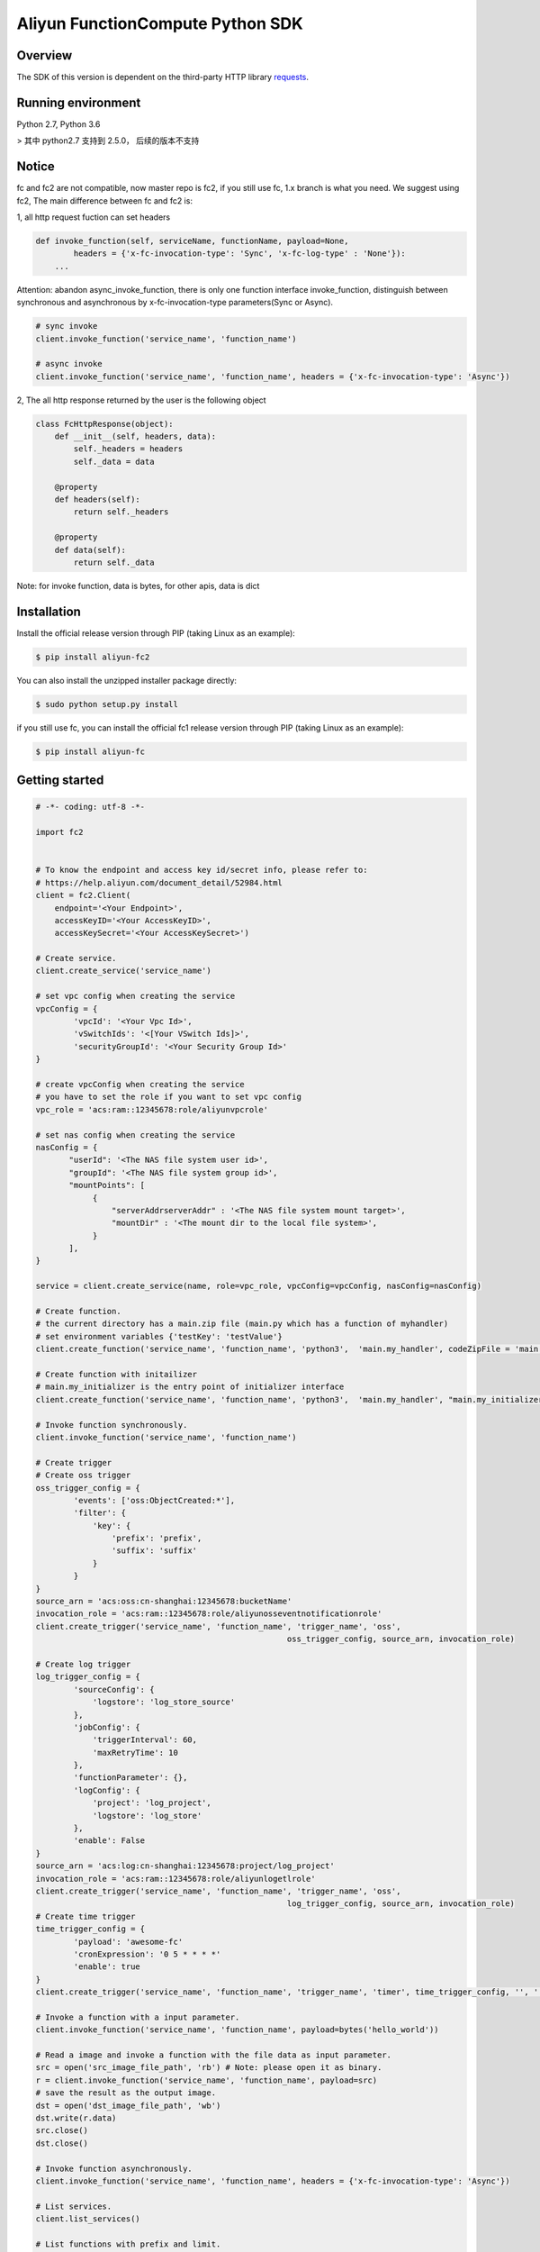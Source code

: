 Aliyun FunctionCompute Python SDK
=================================

.. image:: https://badge.fury.io/py/aliyun-fc2.svg
    :target: https://badge.fury.io/py/aliyun-fc2
.. image:: https://travis-ci.org/aliyun/fc-python-sdk.svg?branch=master
    :target: https://travis-ci.org/aliyun/fc-python-sdk
.. image:: https://coveralls.io/repos/github/aliyun/fc-python-sdk/badge.svg?branch=master
    :target: https://coveralls.io/github/aliyun/fc-python-sdk?branch=master

Overview
--------

The SDK of this version is dependent on the third-party HTTP library `requests <https://github.com/kennethreitz/requests>`_.


Running environment
-------------------

Python 2.7, Python 3.6

> 其中 python2.7 支持到 2.5.0， 后续的版本不支持


Notice
-------------------
fc and fc2 are not compatible, now master repo is fc2, if you still use fc, 1.x branch is what you need.
We suggest using fc2, The main difference between fc and fc2 is:

1, all http request fuction can set headers

.. code-block:: python

    def invoke_function(self, serviceName, functionName, payload=None, 
            headers = {'x-fc-invocation-type': 'Sync', 'x-fc-log-type' : 'None'}):                                           
        ...

Attention: abandon async_invoke_function, there is only one function interface invoke_function, distinguish between synchronous and asynchronous by x-fc-invocation-type parameters(Sync or Async).


.. code-block:: python

    # sync invoke
    client.invoke_function('service_name', 'function_name')

    # async invoke
    client.invoke_function('service_name', 'function_name', headers = {'x-fc-invocation-type': 'Async'})




2, The all http response returned by the user is the following object

.. code-block:: python

    class FcHttpResponse(object):
        def __init__(self, headers, data):
            self._headers = headers
            self._data = data

        @property
        def headers(self):
            return self._headers

        @property
        def data(self):
            return self._data

Note: for invoke function, data is bytes, for other apis, data is dict

Installation
-------------------

Install the official release version through PIP (taking Linux as an example):

.. code-block:: bash

    $ pip install aliyun-fc2

You can also install the unzipped installer package directly:

.. code-block:: bash

    $ sudo python setup.py install


if you still use fc, you can install the official fc1 release version through PIP (taking Linux as an example):

.. code-block:: bash

    $ pip install aliyun-fc

Getting started
-------------------

.. code-block:: python

    # -*- coding: utf-8 -*-

    import fc2


    # To know the endpoint and access key id/secret info, please refer to:
    # https://help.aliyun.com/document_detail/52984.html
    client = fc2.Client(
        endpoint='<Your Endpoint>',
        accessKeyID='<Your AccessKeyID>',
        accessKeySecret='<Your AccessKeySecret>')

    # Create service.
    client.create_service('service_name')

    # set vpc config when creating the service
    vpcConfig = {
            'vpcId': '<Your Vpc Id>',
            'vSwitchIds': '<[Your VSwitch Ids]>',
            'securityGroupId': '<Your Security Group Id>'
    }

    # create vpcConfig when creating the service
    # you have to set the role if you want to set vpc config
    vpc_role = 'acs:ram::12345678:role/aliyunvpcrole'

    # set nas config when creating the service
    nasConfig = {
           "userId": '<The NAS file system user id>',
           "groupId": '<The NAS file system group id>',
           "mountPoints": [
                {
                    "serverAddrserverAddr" : '<The NAS file system mount target>',
                    "mountDir" : '<The mount dir to the local file system>',
                }
           ],
    }

    service = client.create_service(name, role=vpc_role, vpcConfig=vpcConfig, nasConfig=nasConfig)

    # Create function.
    # the current directory has a main.zip file (main.py which has a function of myhandler)
    # set environment variables {'testKey': 'testValue'}
    client.create_function('service_name', 'function_name', 'python3',  'main.my_handler', codeZipFile = 'main.zip', environmentVariables = {'testKey': 'testValue'})

    # Create function with initailizer
    # main.my_initializer is the entry point of initializer interface
    client.create_function('service_name', 'function_name', 'python3',  'main.my_handler', "main.my_initializer", codeZipFile = 'main.zip', environmentVariables = {'testKey': 'testValue'})

    # Invoke function synchronously.
    client.invoke_function('service_name', 'function_name')

    # Create trigger
    # Create oss trigger
    oss_trigger_config = {
            'events': ['oss:ObjectCreated:*'],
            'filter': {
                'key': {
                    'prefix': 'prefix',
                    'suffix': 'suffix'
                }
            }
    }
    source_arn = 'acs:oss:cn-shanghai:12345678:bucketName'
    invocation_role = 'acs:ram::12345678:role/aliyunosseventnotificationrole'
    client.create_trigger('service_name', 'function_name', 'trigger_name', 'oss',
                                                         oss_trigger_config, source_arn, invocation_role)

    # Create log trigger
    log_trigger_config = {
            'sourceConfig': {
                'logstore': 'log_store_source'
            },
            'jobConfig': {
                'triggerInterval': 60,
                'maxRetryTime': 10
            },
            'functionParameter': {},
            'logConfig': {
                'project': 'log_project',
                'logstore': 'log_store'
            },
            'enable': False
    }
    source_arn = 'acs:log:cn-shanghai:12345678:project/log_project'
    invocation_role = 'acs:ram::12345678:role/aliyunlogetlrole'
    client.create_trigger('service_name', 'function_name', 'trigger_name', 'oss',
                                                         log_trigger_config, source_arn, invocation_role)
    # Create time trigger
    time_trigger_config = {
            'payload': 'awesome-fc'
            'cronExpression': '0 5 * * * *'
            'enable': true
    }
    client.create_trigger('service_name', 'function_name', 'trigger_name', 'timer', time_trigger_config, '', '')

    # Invoke a function with a input parameter.
    client.invoke_function('service_name', 'function_name', payload=bytes('hello_world'))

    # Read a image and invoke a function with the file data as input parameter.
    src = open('src_image_file_path', 'rb') # Note: please open it as binary.
    r = client.invoke_function('service_name', 'function_name', payload=src)
    # save the result as the output image.
    dst = open('dst_image_file_path', 'wb')
    dst.write(r.data)
    src.close()
    dst.close()

    # Invoke function asynchronously.
    client.invoke_function('service_name', 'function_name', headers = {'x-fc-invocation-type': 'Async'})

    # List services.
    client.list_services()

    # List functions with prefix and limit.
    client.list_functions('service_name', prefix='the_prefix', limit=10)

    # Delete service.
    client.delete_service('service_name')

    # Delete function.
    client.delete_function('service_name', 'function_name')


Testing
-------

To run the tests, please set the access key id/secret, endpoint as environment variables.
Take the Linux system for example:

.. code-block:: bash

    $ export ENDPOINT=<endpoint>
    $ export ACCESS_KEY_ID=<AccessKeyId>
    $ export ACCESS_KEY_SECRET=<AccessKeySecret>
    $ export STS_TOKEN=<roleARN>

Run the test in the following method:

.. code-block:: bash

    $ nosetests                          # First install nose

More resources
--------------
- `Aliyun FunctionCompute docs <https://help.aliyun.com/product/50980.html>`_

Contacting us
-------------
- `Links <https://help.aliyun.com/document_detail/53087.html>`_

License
-------
- `MIT <https://github.com/aliyun/fc-python-sdk/blob/master/LICENSE>`_
